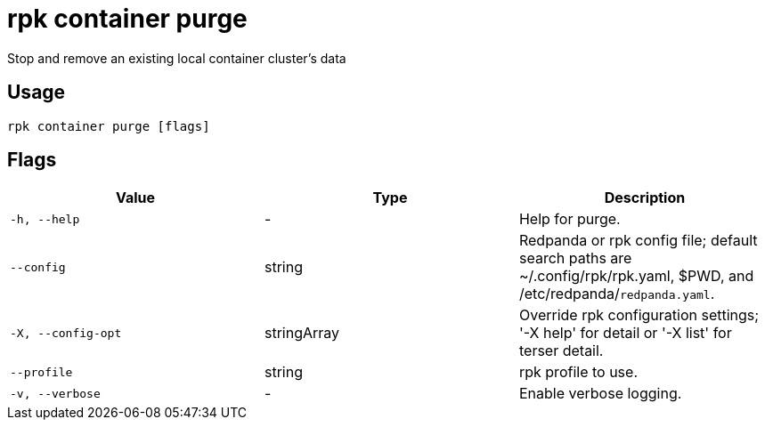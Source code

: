 = rpk container purge
:description: rpk container purge

Stop and remove an existing local container cluster's data

== Usage

[,bash]
----
rpk container purge [flags]
----

== Flags

[cols="1m,1a,2a]
|===
|*Value* |*Type* |*Description*

|`-h, --help` |- |Help for purge.

|`--config` |string |Redpanda or rpk config file; default search paths are ~/.config/rpk/rpk.yaml, $PWD, and /etc/redpanda/`redpanda.yaml`.

|`-X, --config-opt` |stringArray |Override rpk configuration settings; '-X help' for detail or '-X list' for terser detail.

|`--profile` |string |rpk profile to use.

|`-v, --verbose` |- |Enable verbose logging.
|===